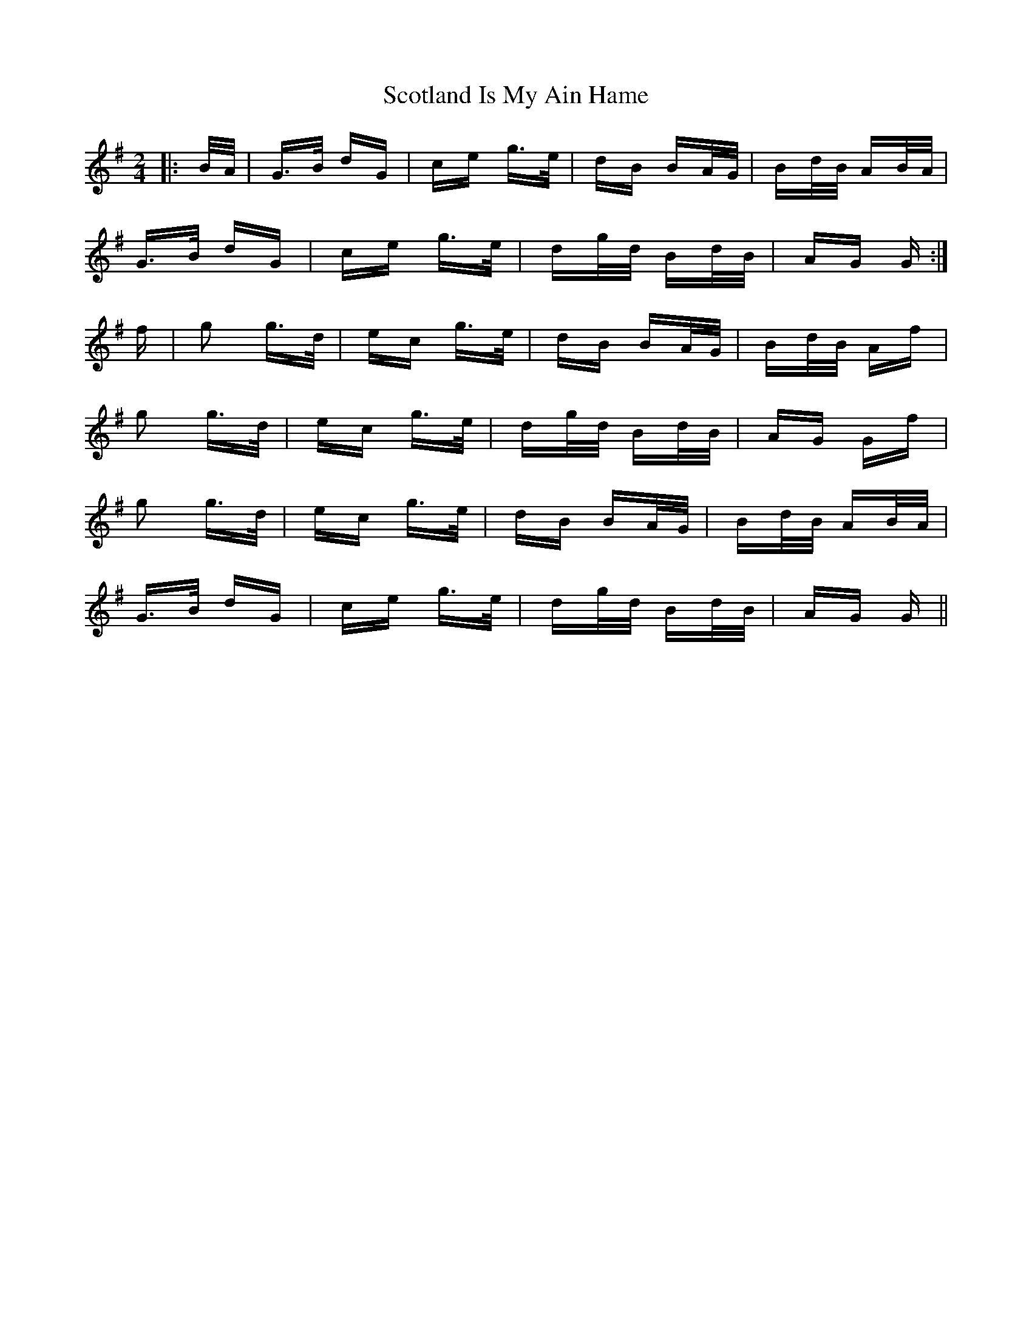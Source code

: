 X: 36160
T: Scotland Is My Ain Hame
R: polka
M: 2/4
K: Gmajor
|:B/A/|G>B dG|ce g>e|dB BA/G/|Bd/B/ AB/A/|
G>B dG|ce g>e|dg/d/ Bd/B/|AG G:|
f|g2 g>d|ec g>e|dB BA/G/|Bd/B/ Af|
g2 g>d|ec g>e|dg/d/ Bd/B/|AG Gf|
g2 g>d|ec g>e|dB BA/G/|Bd/B/ AB/A/|
G>B dG|ce g>e|dg/d/ Bd/B/|AG G||

